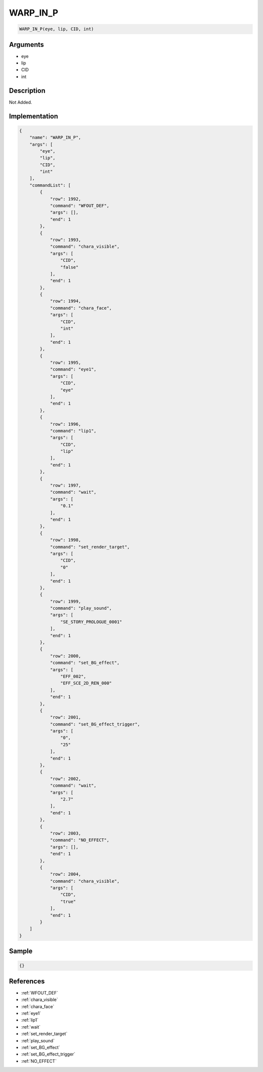 .. _WARP_IN_P:

WARP_IN_P
========================

.. code-block:: text

	WARP_IN_P(eye, lip, CID, int)


Arguments
------------

* eye
* lip
* CID
* int

Description
-------------

Not Added.

Implementation
-------------

.. code-block:: json

	{
	    "name": "WARP_IN_P",
	    "args": [
	        "eye",
	        "lip",
	        "CID",
	        "int"
	    ],
	    "commandList": [
	        {
	            "row": 1992,
	            "command": "WFOUT_DEF",
	            "args": [],
	            "end": 1
	        },
	        {
	            "row": 1993,
	            "command": "chara_visible",
	            "args": [
	                "CID",
	                "false"
	            ],
	            "end": 1
	        },
	        {
	            "row": 1994,
	            "command": "chara_face",
	            "args": [
	                "CID",
	                "int"
	            ],
	            "end": 1
	        },
	        {
	            "row": 1995,
	            "command": "eye1",
	            "args": [
	                "CID",
	                "eye"
	            ],
	            "end": 1
	        },
	        {
	            "row": 1996,
	            "command": "lip1",
	            "args": [
	                "CID",
	                "lip"
	            ],
	            "end": 1
	        },
	        {
	            "row": 1997,
	            "command": "wait",
	            "args": [
	                "0.1"
	            ],
	            "end": 1
	        },
	        {
	            "row": 1998,
	            "command": "set_render_target",
	            "args": [
	                "CID",
	                "0"
	            ],
	            "end": 1
	        },
	        {
	            "row": 1999,
	            "command": "play_sound",
	            "args": [
	                "SE_STORY_PROLOGUE_0001"
	            ],
	            "end": 1
	        },
	        {
	            "row": 2000,
	            "command": "set_BG_effect",
	            "args": [
	                "EFF_002",
	                "EFF_SCE_2D_REN_000"
	            ],
	            "end": 1
	        },
	        {
	            "row": 2001,
	            "command": "set_BG_effect_trigger",
	            "args": [
	                "0",
	                "25"
	            ],
	            "end": 1
	        },
	        {
	            "row": 2002,
	            "command": "wait",
	            "args": [
	                "2.7"
	            ],
	            "end": 1
	        },
	        {
	            "row": 2003,
	            "command": "NO_EFFECT",
	            "args": [],
	            "end": 1
	        },
	        {
	            "row": 2004,
	            "command": "chara_visible",
	            "args": [
	                "CID",
	                "true"
	            ],
	            "end": 1
	        }
	    ]
	}

Sample
-------------

.. code-block:: json

	{}

References
-------------
* :ref:`WFOUT_DEF`
* :ref:`chara_visible`
* :ref:`chara_face`
* :ref:`eye1`
* :ref:`lip1`
* :ref:`wait`
* :ref:`set_render_target`
* :ref:`play_sound`
* :ref:`set_BG_effect`
* :ref:`set_BG_effect_trigger`
* :ref:`NO_EFFECT`

